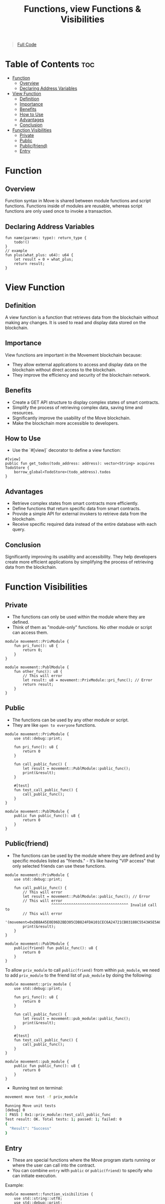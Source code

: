 #+TITLE: Functions, view Functions & Visibilities

#+begin_quote
[[./functions.move][Full Code]]
#+end_quote

* Table of Contents :toc:
- [[#function][Function]]
  - [[#overview][Overview]]
  - [[#declaring-address-variables][Declaring Address Variables]]
- [[#view-function][View Function]]
  - [[#definition][Definition]]
  - [[#importance][Importance]]
  - [[#benefits][Benefits]]
  - [[#how-to-use][How to Use]]
  - [[#advantages][Advantages]]
  - [[#conclusion][Conclusion]]
- [[#function-visibilities][Function Visibilities]]
  - [[#private][Private]]
  - [[#public][Public]]
  - [[#publicfriend][Public(friend)]]
  - [[#entry][Entry]]

* Function
** Overview

Function syntax in Move is shared between module functions and script functions. Functions inside of modules are reusable, whereas script functions are only used once to invoke a transaction.

** Declaring Address Variables
#+begin_src move
fun name(params: type): return_type {
    todo!()
}
// example
fun plus(what_plus: u64): u64 {
    let result = 0 + what_plus;
    return result;
}
#+end_src

* View Function
** Definition
A view function is a function that retrieves data from the blockchain without making any changes. It is used to read and display data stored on the blockchain.

** Importance
View functions are important in the Movement blockchain because:
- They allow external applications to access and display data on the blockchain without direct access to the blockchain.
- They improve the efficiency and security of the blockchain network.

** Benefits
- Create a GET API structure to display complex states of smart contracts.
- Simplify the process of retrieving complex data, saving time and resources.
- Significantly improve the usability of the Move blockchain.
- Make the blockchain more accessible to developers.

** How to Use
- Use the `#[view]` decorator to define a view function:
#+begin_src move
#[view]
public fun get_todos(todo_address: address): vector<String> acquires TodoStore {
    borrow_global<TodoStore>(todo_address).todos
}
#+end_src

** Advantages
- Retrieve complex states from smart contracts more efficiently.
- Define functions that return specific data from smart contracts.
- Provide a simple API for external invokers to retrieve data from the blockchain.
- Receive specific required data instead of the entire database with each query.

** Conclusion
Significantly improving its usability and accessibility. They help developers create more efficient applications by simplifying the process of retrieving data from the blockchain.

* Function Visibilities
** Private
- The functions can only be used within the module where they are defined.
- Think of them as "module-only" functions. No other module or script can access them.

#+begin_src move
module movement::PrivModule {
    fun pri_func(): u8 {
        return 0;
    }
}

module movement::PublModule {
    fun other_func(): u8 {
        // This will error
        let result: u8 = movement::PrivModule::pri_func(); // Error
        return result;
    }
}
#+end_src

** Public
- The functions can be used by any other module or script.
- They are like =open to everyone= functions.

#+begin_src move
module movement::PrivModule {
    use std::debug::print;

    fun pri_func(): u8 {
        return 0
    }

    fun call_public_func() {
        let result = movement::PublModule::public_func();
        print(&result);
    }

    #[test]
    fun test_call_public_func() {
        call_public_func();
    }
}

module movement::PublModule {
    public fun public_func(): u8 {
        return 0
    }
}
#+end_src

** Public(friend)
- The functions can be used by the module where they are defined and by specific modules listed as "friends." - It’s like having "VIP access" that only selected friends can use these functions.

#+begin_src move
module movement::PrivModule {
    use std::debug::print;

    fun call_public_func() {
        // This will error
        let result = movement::PublModule::public_func(); // Error
        // This will error
                     ^^^^^^^^^^^^^^^^^^^^^^^^^^^^^^^^^^^ Invalid call to
        // This will error
                     '(movement=0xDB8A45E0E06D2BD305CDB824FDA101CEC6A24721CB03188C5543A5E5A8C3F3B0)::PublModule::public_func'
        print(&result);
    }
}

module movement::PublModule {
    public(friend) fun public_func(): u8 {
        return 0
    }
}
#+end_src

To allow =priv_module= to call =public(friend)= from within =pub_module=, we need to add =priv_module= to the friend list of =pub_module= by doing the following:

#+begin_src move
module movement::priv_module {
    use std::debug::print;

    fun pri_func(): u8 {
        return 0
    }

    fun call_public_func() {
        let result = movement::pub_module::public_func();
        print(&result);
    }

    #[test]
    fun test_call_public_func() {
        call_public_func();
    }
}

module movement::pub_module {
    public fun public_func(): u8 {
        return 0
    }
}
#+end_src

- Running test on terminal:
#+begin_src sh
movement move test -f priv_module
#+end_src

#+begin_src sh
Running Move unit tests
[debug] 0
[ PASS ] 0x1::priv_module::test_call_public_func
Test result: OK. Total tests: 1; passed: 1; failed: 0
{
  "Result": "Success"
}
#+end_src

** Entry
- These are special functions where the Move program starts running or where the user can call into the contract.
- You can combine =entry= with =public= or =public(friend)= to specify who can initiate execution.

Example:
#+begin_src move
module movement::function_visibilities {
    use std::string::utf8;
    use std::debug::print;

    public(friend) entry fun internal_transfer() { // public friend entry
        print(&utf8(b"internal transfer"));
    }

    public entry fun pub_transfer() { // public entry
        print(&utf8(b"public transfer"));
    }

    entry fun transfer(){ // private entry
        print(&utf8(b"transfer"));
    }
}
#+end_src

- Running test on terminal:
#+begin_src sh
movement move publish
#+end_src

- Result
#+begin_src json
{
  "Result": {
    "transaction_hash": "0x995bff9d25cbb2863b1171d097e3af93c2c1867b0325ceeb1bd3ec44c841270a",
    "gas_used": 1280,
    "gas_unit_price": 100,
    "sender": "bcbcad47635cf19f831e82a0abd0775b4892cb79bb8600592a99e73c727f717c",
    "sequence_number": 0,
    "success": true,
    "timestamp_us": 1726818525771069,
    "version": 17512651,
    "vm_status": "Executed successfully"
  }
}
#+end_src


- Call Entry Function
#+begin_src sh :results output :session share :async true
movement move run --function-id 'default::FunctionVisibilities::internal_transfer'
movement move run --function-id 'default::FunctionVisibilities::pub_transfer'
movement move run --function-id 'default::FunctionVisibilities::transfer'
#+end_src

#+begin_src json
{
  "Result": {
    "transaction_hash": "0xdf1e9661d7408034273fa49a8cecb4ca7acc2656705b348e0aee76a2a4799ce7",
    "gas_used": 3,
    "gas_unit_price": 100,
    "sender": "e084b2010bb36fb4802d2c8bad7c66ade3728b202a30e330e58cd1904d65a043",
    "sequence_number": 2,
    "success": true,
    "timestamp_us": 1726819967229264,
    "version": 2034,
    "vm_status": "Executed successfully"
  }
}
#+end_src
